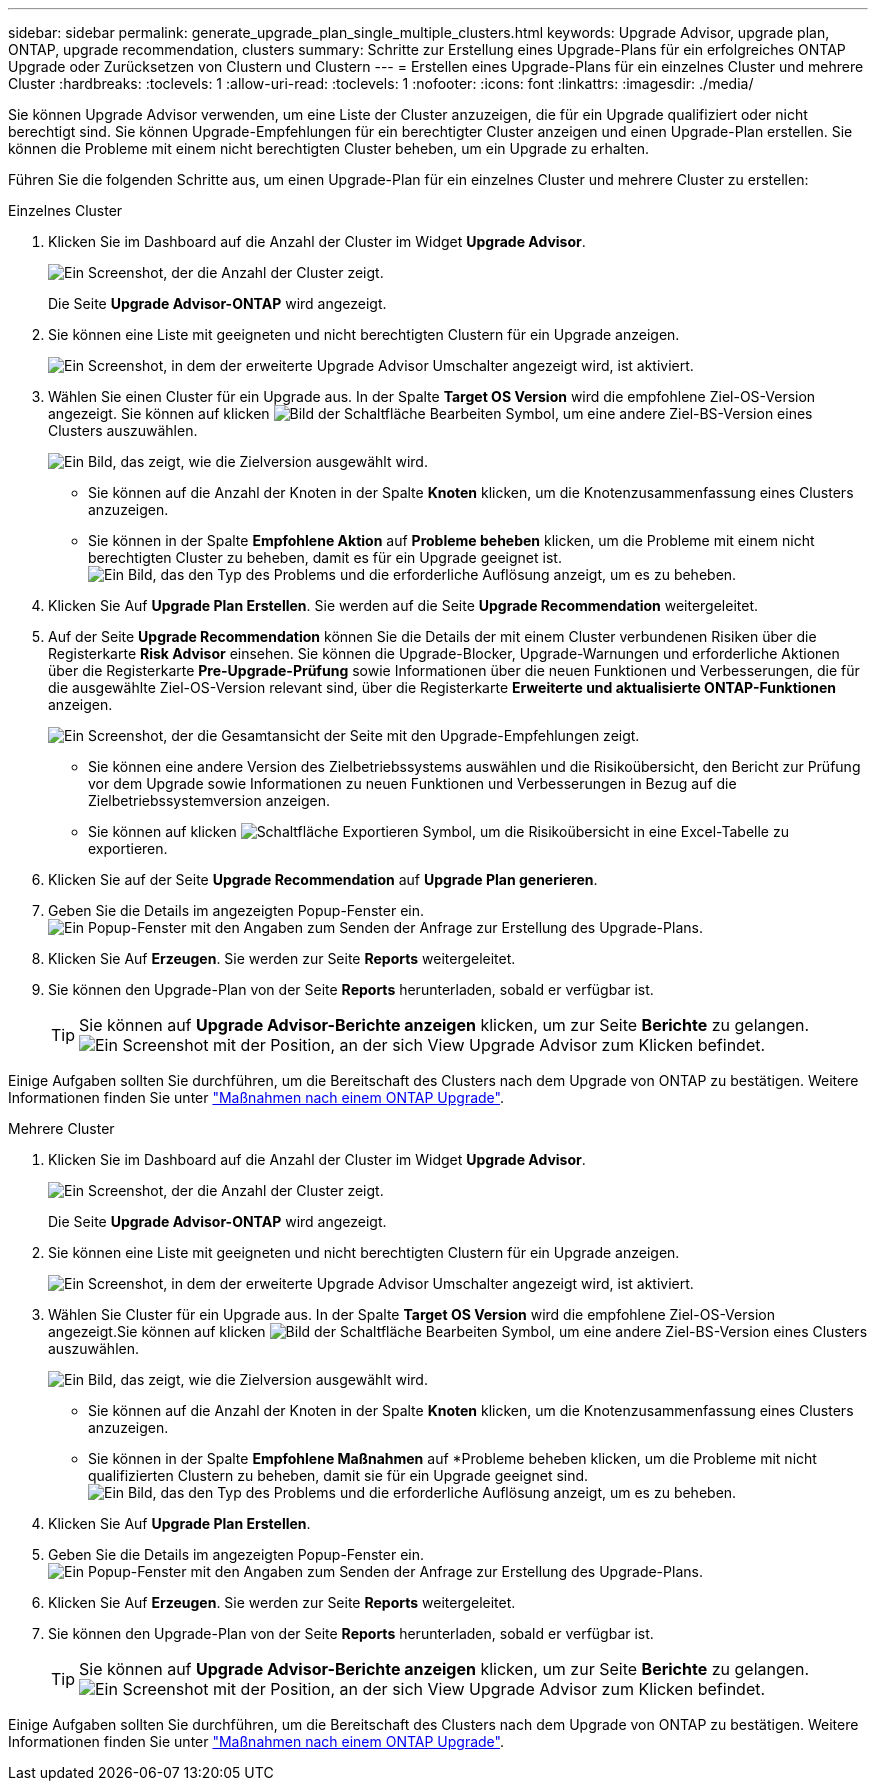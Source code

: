 ---
sidebar: sidebar 
permalink: generate_upgrade_plan_single_multiple_clusters.html 
keywords: Upgrade Advisor, upgrade plan, ONTAP, upgrade recommendation, clusters 
summary: Schritte zur Erstellung eines Upgrade-Plans für ein erfolgreiches ONTAP Upgrade oder Zurücksetzen von Clustern und Clustern 
---
= Erstellen eines Upgrade-Plans für ein einzelnes Cluster und mehrere Cluster
:hardbreaks:
:toclevels: 1
:allow-uri-read: 
:toclevels: 1
:nofooter: 
:icons: font
:linkattrs: 
:imagesdir: ./media/


[role="lead"]
Sie können Upgrade Advisor verwenden, um eine Liste der Cluster anzuzeigen, die für ein Upgrade qualifiziert oder nicht berechtigt sind. Sie können Upgrade-Empfehlungen für ein berechtigter Cluster anzeigen und einen Upgrade-Plan erstellen. Sie können die Probleme mit einem nicht berechtigten Cluster beheben, um ein Upgrade zu erhalten.

Führen Sie die folgenden Schritte aus, um einen Upgrade-Plan für ein einzelnes Cluster und mehrere Cluster zu erstellen:

[role="tabbed-block"]
====
.Einzelnes Cluster
--
. Klicken Sie im Dashboard auf die Anzahl der Cluster im Widget *Upgrade Advisor*.
+
image:ua_widget.png["Ein Screenshot, der die Anzahl der Cluster zeigt."]

+
Die Seite *Upgrade Advisor-ONTAP* wird angezeigt.

. Sie können eine Liste mit geeigneten und nicht berechtigten Clustern für ein Upgrade anzeigen.
+
image:r_enhanced_ua_toggle.png["Ein Screenshot, in dem der erweiterte Upgrade Advisor Umschalter angezeigt wird, ist aktiviert."]

. Wählen Sie einen Cluster für ein Upgrade aus.
In der Spalte *Target OS Version* wird die empfohlene Ziel-OS-Version angezeigt. Sie können auf klicken image:edit_icon.png["Bild der Schaltfläche Bearbeiten"] Symbol, um eine andere Ziel-BS-Version eines Clusters auszuwählen.
+
image:r_ua_select_target_OS_version_single_cluster.png["Ein Bild, das zeigt, wie die Zielversion ausgewählt wird."]

+
** Sie können auf die Anzahl der Knoten in der Spalte *Knoten* klicken, um die Knotenzusammenfassung eines Clusters anzuzeigen.
** Sie können in der Spalte *Empfohlene Aktion* auf *Probleme beheben* klicken, um die Probleme mit einem nicht berechtigten Cluster zu beheben, damit es für ein Upgrade geeignet ist.
 +
image:r_ua_resolve_issue.png["Ein Bild, das den Typ des Problems und die erforderliche Auflösung anzeigt, um es zu beheben."]


. Klicken Sie Auf *Upgrade Plan Erstellen*.
Sie werden auf die Seite *Upgrade Recommendation* weitergeleitet.
. Auf der Seite *Upgrade Recommendation* können Sie die Details der mit einem Cluster verbundenen Risiken über die Registerkarte *Risk Advisor* einsehen. Sie können die Upgrade-Blocker, Upgrade-Warnungen und erforderliche Aktionen über die Registerkarte *Pre-Upgrade-Prüfung* sowie Informationen über die neuen Funktionen und Verbesserungen, die für die ausgewählte Ziel-OS-Version relevant sind, über die Registerkarte *Erweiterte und aktualisierte ONTAP-Funktionen* anzeigen.
+
image:r_ua_upgrade_recommendation_page.png["Ein Screenshot, der die Gesamtansicht der Seite mit den Upgrade-Empfehlungen zeigt."]

+
** Sie können eine andere Version des Zielbetriebssystems auswählen und die Risikoübersicht, den Bericht zur Prüfung vor dem Upgrade sowie Informationen zu neuen Funktionen und Verbesserungen in Bezug auf die Zielbetriebssystemversion anzeigen.
** Sie können auf klicken image:ua_export_icon.png["Schaltfläche Exportieren"] Symbol, um die Risikoübersicht in eine Excel-Tabelle zu exportieren.


. Klicken Sie auf der Seite *Upgrade Recommendation* auf *Upgrade Plan generieren*.
. Geben Sie die Details im angezeigten Popup-Fenster ein.
  +
image:ua_generate_single_clusters_plan.png["Ein Popup-Fenster mit den Angaben zum Senden der Anfrage zur Erstellung des Upgrade-Plans."]
. Klicken Sie Auf *Erzeugen*.
Sie werden zur Seite *Reports* weitergeleitet.
. Sie können den Upgrade-Plan von der Seite *Reports* herunterladen, sobald er verfügbar ist.
+

TIP: Sie können auf *Upgrade Advisor-Berichte anzeigen* klicken, um zur Seite *Berichte* zu gelangen.
 +
image:r_ua_view_reports.png["Ein Screenshot mit der Position, an der sich View Upgrade Advisor zum Klicken befindet. "]



Einige Aufgaben sollten Sie durchführen, um die Bereitschaft des Clusters nach dem Upgrade von ONTAP zu bestätigen. Weitere Informationen finden Sie unter link:https://docs.netapp.com/us-en/ontap/upgrade/task_what_to_do_after_upgrade.html["Maßnahmen nach einem ONTAP Upgrade"].

--
.Mehrere Cluster
--
. Klicken Sie im Dashboard auf die Anzahl der Cluster im Widget *Upgrade Advisor*.
+
image:ua_widget.png["Ein Screenshot, der die Anzahl der Cluster zeigt."]

+
Die Seite *Upgrade Advisor-ONTAP* wird angezeigt.

. Sie können eine Liste mit geeigneten und nicht berechtigten Clustern für ein Upgrade anzeigen.
+
image:r_enhanced_ua_toggle.png["Ein Screenshot, in dem der erweiterte Upgrade Advisor Umschalter angezeigt wird, ist aktiviert."]

. Wählen Sie Cluster für ein Upgrade aus.
In der Spalte *Target OS Version* wird die empfohlene Ziel-OS-Version angezeigt.Sie können auf klicken image:edit_icon.png["Bild der Schaltfläche Bearbeiten"] Symbol, um eine andere Ziel-BS-Version eines Clusters auszuwählen.
+
image:r_ua_select_target_OS_version.png["Ein Bild, das zeigt, wie die Zielversion ausgewählt wird."]

+
** Sie können auf die Anzahl der Knoten in der Spalte *Knoten* klicken, um die Knotenzusammenfassung eines Clusters anzuzeigen.
** Sie können in der Spalte *Empfohlene Maßnahmen* auf *Probleme beheben klicken, um die Probleme mit nicht qualifizierten Clustern zu beheben, damit sie für ein Upgrade geeignet sind.
 +
image:r_ua_resolve_issue.png["Ein Bild, das den Typ des Problems und die erforderliche Auflösung anzeigt, um es zu beheben."]


. Klicken Sie Auf *Upgrade Plan Erstellen*.
. Geben Sie die Details im angezeigten Popup-Fenster ein.
  +
image:ua_generate_multiple_clusters_plan.png["Ein Popup-Fenster mit den Angaben zum Senden der Anfrage zur Erstellung des Upgrade-Plans."]
. Klicken Sie Auf *Erzeugen*.
Sie werden zur Seite *Reports* weitergeleitet.
. Sie können den Upgrade-Plan von der Seite *Reports* herunterladen, sobald er verfügbar ist.
+

TIP: Sie können auf *Upgrade Advisor-Berichte anzeigen* klicken, um zur Seite *Berichte* zu gelangen.
 +
image:r_ua_view_reports.png["Ein Screenshot mit der Position, an der sich View Upgrade Advisor zum Klicken befindet. "]



Einige Aufgaben sollten Sie durchführen, um die Bereitschaft des Clusters nach dem Upgrade von ONTAP zu bestätigen. Weitere Informationen finden Sie unter link:https://docs.netapp.com/us-en/ontap/upgrade/task_what_to_do_after_upgrade.html["Maßnahmen nach einem ONTAP Upgrade"].

--
====